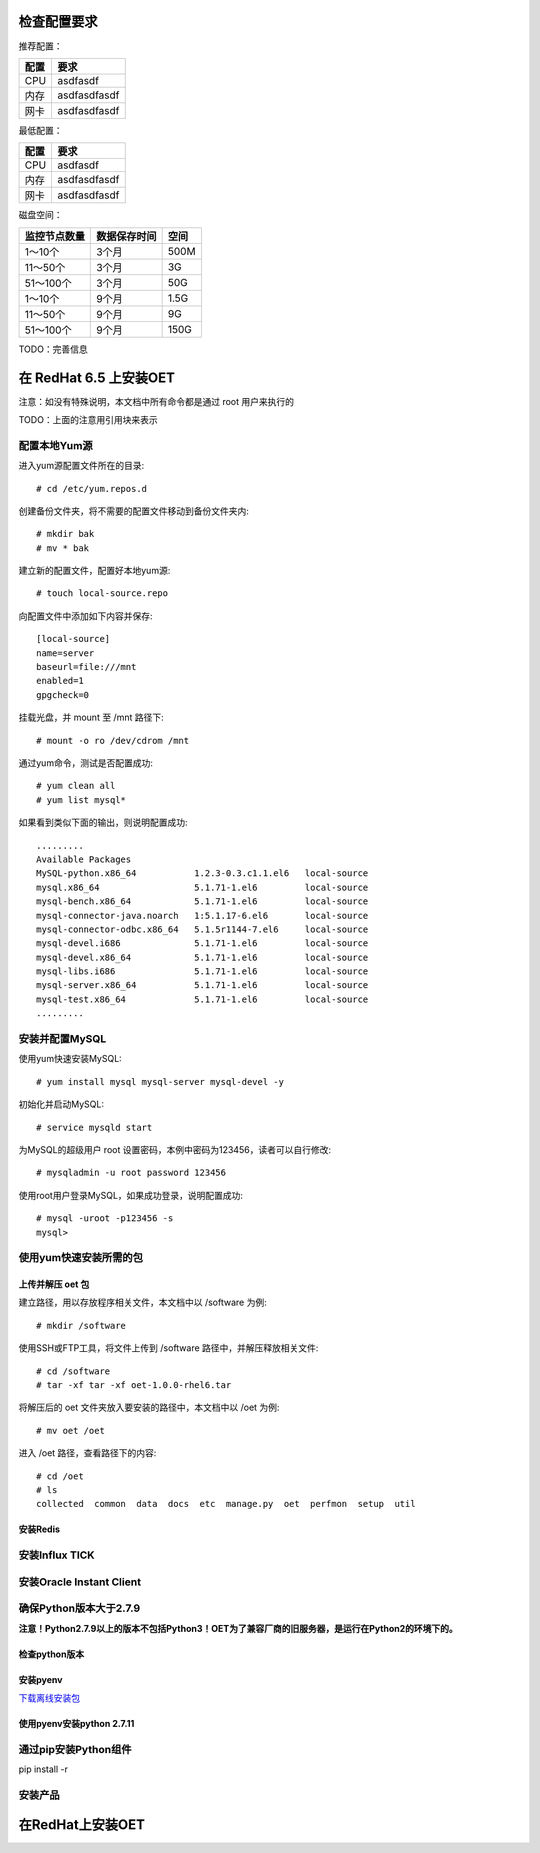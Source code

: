 检查配置要求
==================

推荐配置：

======  =============
配置    要求
======  =============
CPU     asdfasdf
内存    asdfasdfasdf
网卡    asdfasdfasdf
======  =============

最低配置：

======  =============
配置    要求
======  =============
CPU     asdfasdf
内存    asdfasdfasdf
网卡    asdfasdfasdf
======  =============

磁盘空间：

+--------------+--------------+----------+
| 监控节点数量 | 数据保存时间 |   空间   |
+==============+==============+==========+
| 1～10个      | 3个月        | 500M     |
+--------------+--------------+----------+
| 11～50个     | 3个月        | 3G       |
+--------------+--------------+----------+
| 51～100个    | 3个月        | 50G      |
+--------------+--------------+----------+
| 1～10个      | 9个月        | 1.5G     |
+--------------+--------------+----------+
| 11～50个     | 9个月        | 9G       |
+--------------+--------------+----------+
| 51～100个    | 9个月        | 150G     |
+--------------+--------------+----------+

TODO：完善信息


在 RedHat 6.5 上安装OET
============================

注意：如没有特殊说明，本文档中所有命令都是通过 root 用户来执行的

TODO：上面的注意用引用块来表示

配置本地Yum源
----------------------------

进入yum源配置文件所在的目录::

  # cd /etc/yum.repos.d

创建备份文件夹，将不需要的配置文件移动到备份文件夹内::

  # mkdir bak
  # mv * bak

建立新的配置文件，配置好本地yum源::

  # touch local-source.repo

向配置文件中添加如下内容并保存::

  [local-source]
  name=server
  baseurl=file:///mnt
  enabled=1
  gpgcheck=0

挂载光盘，并 mount 至 /mnt 路径下::

  # mount -o ro /dev/cdrom /mnt

通过yum命令，测试是否配置成功::

  # yum clean all
  # yum list mysql*

如果看到类似下面的输出，则说明配置成功::

  .........
  Available Packages
  MySQL-python.x86_64           1.2.3-0.3.c1.1.el6   local-source
  mysql.x86_64                  5.1.71-1.el6         local-source
  mysql-bench.x86_64            5.1.71-1.el6         local-source
  mysql-connector-java.noarch   1:5.1.17-6.el6       local-source
  mysql-connector-odbc.x86_64   5.1.5r1144-7.el6     local-source
  mysql-devel.i686              5.1.71-1.el6         local-source
  mysql-devel.x86_64            5.1.71-1.el6         local-source
  mysql-libs.i686               5.1.71-1.el6         local-source
  mysql-server.x86_64           5.1.71-1.el6         local-source
  mysql-test.x86_64             5.1.71-1.el6         local-source
  .........

安装并配置MySQL
-------------------------

使用yum快速安装MySQL::

  # yum install mysql mysql-server mysql-devel -y

初始化并启动MySQL::

  # service mysqld start

为MySQL的超级用户 root 设置密码，本例中密码为123456，读者可以自行修改::

  # mysqladmin -u root password 123456

使用root用户登录MySQL，如果成功登录，说明配置成功::

  # mysql -uroot -p123456 -s
  mysql> 

使用yum快速安装所需的包
-------------------------

上传并解压 oet 包
^^^^^^^^^^^^^^^^^^^^^^^^^^^^^

建立路径，用以存放程序相关文件，本文档中以 /software 为例::

  # mkdir /software

使用SSH或FTP工具，将文件上传到 /software 路径中，并解压释放相关文件::

  # cd /software
  # tar -xf tar -xf oet-1.0.0-rhel6.tar

将解压后的 oet 文件夹放入要安装的路径中，本文档中以 /oet 为例::

  # mv oet /oet

进入 /oet 路径，查看路径下的内容::

  # cd /oet
  # ls
  collected  common  data  docs  etc  manage.py  oet  perfmon  setup  util

安装Redis
^^^^^^^^^^^^^^



安装Influx TICK
-------------------------


安装Oracle Instant Client
----------------------------


确保Python版本大于2.7.9
--------------------------------------------------
**注意！Python2.7.9以上的版本不包括Python3！OET为了兼容厂商的旧服务器，是运行在Python2的环境下的。**

检查python版本
^^^^^^^^^^^^^^^^^

安装pyenv
^^^^^^^^^^^^^^^^^
`下载离线安装包 <http://www.baidu.com>`_

使用pyenv安装python 2.7.11
^^^^^^^^^^^^^^^^^^^^^^^^^^^^^^^^^^^


通过pip安装Python组件
-------------------------
pip install -r 



安装产品
---------------


在RedHat上安装OET
============================



